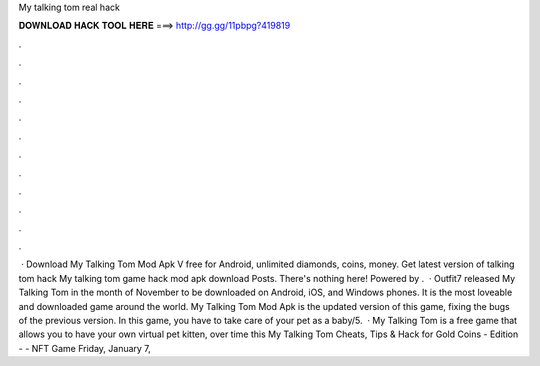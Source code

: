 My talking tom real hack

𝐃𝐎𝐖𝐍𝐋𝐎𝐀𝐃 𝐇𝐀𝐂𝐊 𝐓𝐎𝐎𝐋 𝐇𝐄𝐑𝐄 ===> http://gg.gg/11pbpg?419819

.

.

.

.

.

.

.

.

.

.

.

.

 · Download My Talking Tom Mod Apk V free for Android, unlimited diamonds, coins, money. Get latest version of talking tom hack My talking tom game hack mod apk download Posts. There's nothing here! Powered by .  · Outfit7 released My Talking Tom in the month of November to be downloaded on Android, iOS, and Windows phones. It is the most loveable and downloaded game around the world. My Talking Tom Mod Apk is the updated version of this game, fixing the bugs of the previous version. In this game, you have to take care of your pet as a baby/5.  · My Talking Tom is a free game that allows you to have your own virtual pet kitten, over time this My Talking Tom Cheats, Tips & Hack for Gold Coins - Edition -  - NFT Game Friday, January 7, 